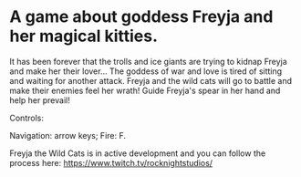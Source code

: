 #+ATTR_ORG: :width 400
[[https://img.itch.zone/aW1nLzExMjc5MDguZ2lm/original/nMoIND.gif]]
* A game about goddess Freyja and her magical kitties.
It has been forever that the trolls and ice giants are trying to kidnap Freyja and make her their lover... 
The goddess of war and love is tired of sitting and waiting for another attack. 
Freyja and the wild cats will go to battle and make their enemies feel her wrath! 
Guide Freyja's spear in her hand and help her prevail!

Controls:

Navigation: arrow keys;
Fire: F.

Freyja the Wild Cats is in active development and you can follow the process here:
https://www.twitch.tv/rocknightstudios/

